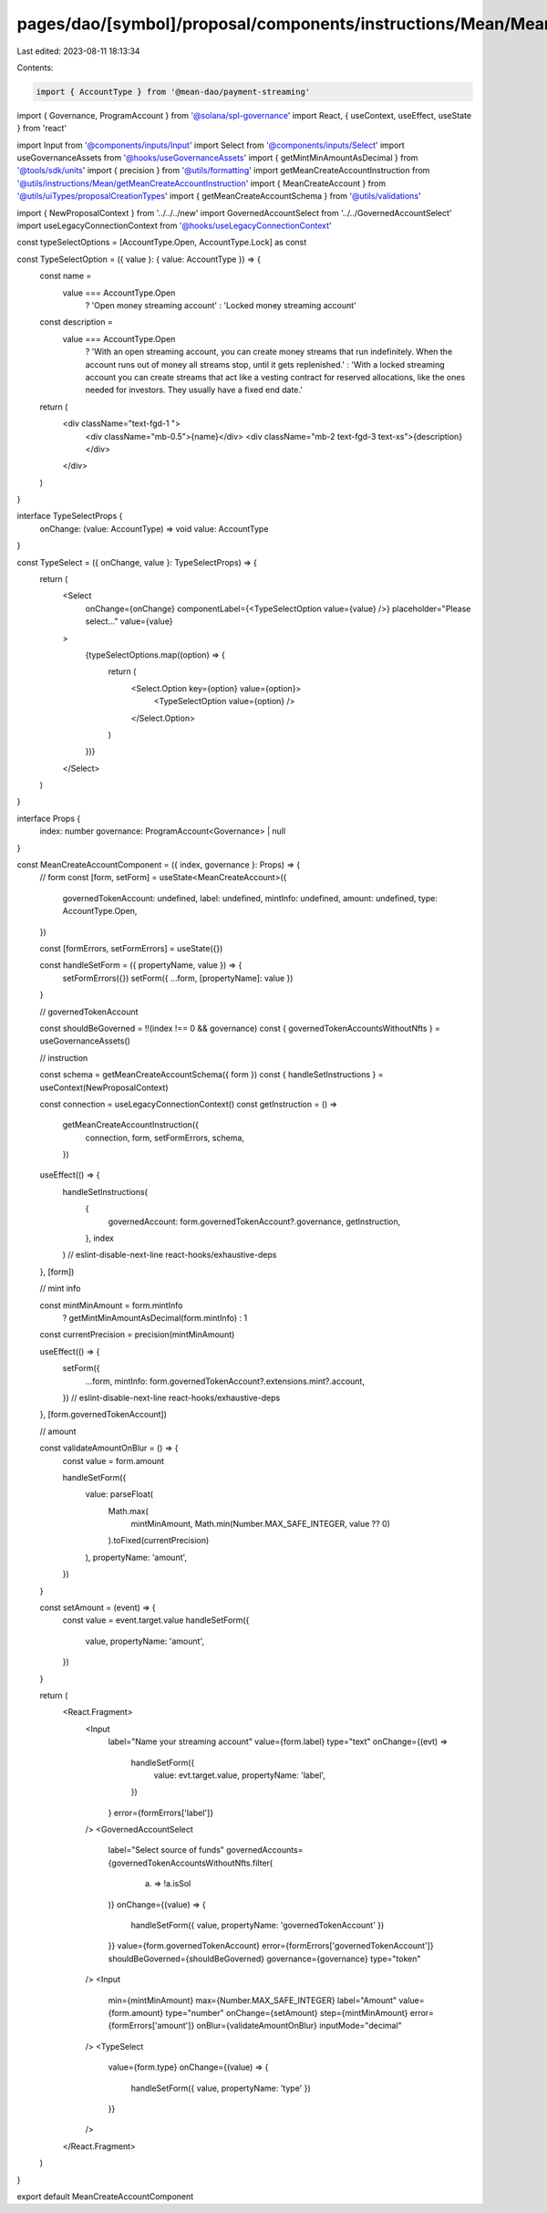pages/dao/[symbol]/proposal/components/instructions/Mean/MeanCreateAccount.tsx
==============================================================================

Last edited: 2023-08-11 18:13:34

Contents:

.. code-block:: tsx

    import { AccountType } from '@mean-dao/payment-streaming'
import { Governance, ProgramAccount } from '@solana/spl-governance'
import React, { useContext, useEffect, useState } from 'react'

import Input from '@components/inputs/Input'
import Select from '@components/inputs/Select'
import useGovernanceAssets from '@hooks/useGovernanceAssets'
import { getMintMinAmountAsDecimal } from '@tools/sdk/units'
import { precision } from '@utils/formatting'
import getMeanCreateAccountInstruction from '@utils/instructions/Mean/getMeanCreateAccountInstruction'
import { MeanCreateAccount } from '@utils/uiTypes/proposalCreationTypes'
import { getMeanCreateAccountSchema } from '@utils/validations'

import { NewProposalContext } from '../../../new'
import GovernedAccountSelect from '../../GovernedAccountSelect'
import useLegacyConnectionContext from '@hooks/useLegacyConnectionContext'

const typeSelectOptions = [AccountType.Open, AccountType.Lock] as const

const TypeSelectOption = ({ value }: { value: AccountType }) => {
  const name =
    value === AccountType.Open
      ? 'Open money streaming account'
      : 'Locked money streaming account'
  const description =
    value === AccountType.Open
      ? 'With an open streaming account, you can create money streams that run indefinitely. When the account runs out of money all streams stop, until it gets replenished.'
      : 'With a locked streaming account you can create streams that act like a vesting contract for reserved allocations, like the ones needed for investors. They usually have a fixed end date.'

  return (
    <div className="text-fgd-1 ">
      <div className="mb-0.5">{name}</div>
      <div className="mb-2 text-fgd-3 text-xs">{description}</div>
    </div>
  )
}

interface TypeSelectProps {
  onChange: (value: AccountType) => void
  value: AccountType
}

const TypeSelect = ({ onChange, value }: TypeSelectProps) => {
  return (
    <Select
      onChange={onChange}
      componentLabel={<TypeSelectOption value={value} />}
      placeholder="Please select..."
      value={value}
    >
      {typeSelectOptions.map((option) => {
        return (
          <Select.Option key={option} value={option}>
            <TypeSelectOption value={option} />
          </Select.Option>
        )
      })}
    </Select>
  )
}

interface Props {
  index: number
  governance: ProgramAccount<Governance> | null
}

const MeanCreateAccountComponent = ({ index, governance }: Props) => {
  // form
  const [form, setForm] = useState<MeanCreateAccount>({
    governedTokenAccount: undefined,
    label: undefined,
    mintInfo: undefined,
    amount: undefined,
    type: AccountType.Open,
  })

  const [formErrors, setFormErrors] = useState({})

  const handleSetForm = ({ propertyName, value }) => {
    setFormErrors({})
    setForm({ ...form, [propertyName]: value })
  }

  // governedTokenAccount

  const shouldBeGoverned = !!(index !== 0 && governance)
  const { governedTokenAccountsWithoutNfts } = useGovernanceAssets()

  // instruction

  const schema = getMeanCreateAccountSchema({ form })
  const { handleSetInstructions } = useContext(NewProposalContext)

  const connection = useLegacyConnectionContext()
  const getInstruction = () =>
    getMeanCreateAccountInstruction({
      connection,
      form,
      setFormErrors,
      schema,
    })

  useEffect(() => {
    handleSetInstructions(
      {
        governedAccount: form.governedTokenAccount?.governance,
        getInstruction,
      },
      index
    )
    // eslint-disable-next-line react-hooks/exhaustive-deps
  }, [form])

  // mint info

  const mintMinAmount = form.mintInfo
    ? getMintMinAmountAsDecimal(form.mintInfo)
    : 1
  const currentPrecision = precision(mintMinAmount)

  useEffect(() => {
    setForm({
      ...form,
      mintInfo: form.governedTokenAccount?.extensions.mint?.account,
    })
    // eslint-disable-next-line react-hooks/exhaustive-deps
  }, [form.governedTokenAccount])

  // amount

  const validateAmountOnBlur = () => {
    const value = form.amount

    handleSetForm({
      value: parseFloat(
        Math.max(
          mintMinAmount,
          Math.min(Number.MAX_SAFE_INTEGER, value ?? 0)
        ).toFixed(currentPrecision)
      ),
      propertyName: 'amount',
    })
  }

  const setAmount = (event) => {
    const value = event.target.value
    handleSetForm({
      value,
      propertyName: 'amount',
    })
  }

  return (
    <React.Fragment>
      <Input
        label="Name your streaming account"
        value={form.label}
        type="text"
        onChange={(evt) =>
          handleSetForm({
            value: evt.target.value,
            propertyName: 'label',
          })
        }
        error={formErrors['label']}
      />
      <GovernedAccountSelect
        label="Select source of funds"
        governedAccounts={governedTokenAccountsWithoutNfts.filter(
          (a) => !a.isSol
        )}
        onChange={(value) => {
          handleSetForm({ value, propertyName: 'governedTokenAccount' })
        }}
        value={form.governedTokenAccount}
        error={formErrors['governedTokenAccount']}
        shouldBeGoverned={shouldBeGoverned}
        governance={governance}
        type="token"
      />
      <Input
        min={mintMinAmount}
        max={Number.MAX_SAFE_INTEGER}
        label="Amount"
        value={form.amount}
        type="number"
        onChange={setAmount}
        step={mintMinAmount}
        error={formErrors['amount']}
        onBlur={validateAmountOnBlur}
        inputMode="decimal"
      />
      <TypeSelect
        value={form.type}
        onChange={(value) => {
          handleSetForm({ value, propertyName: 'type' })
        }}
      />
    </React.Fragment>
  )
}

export default MeanCreateAccountComponent


